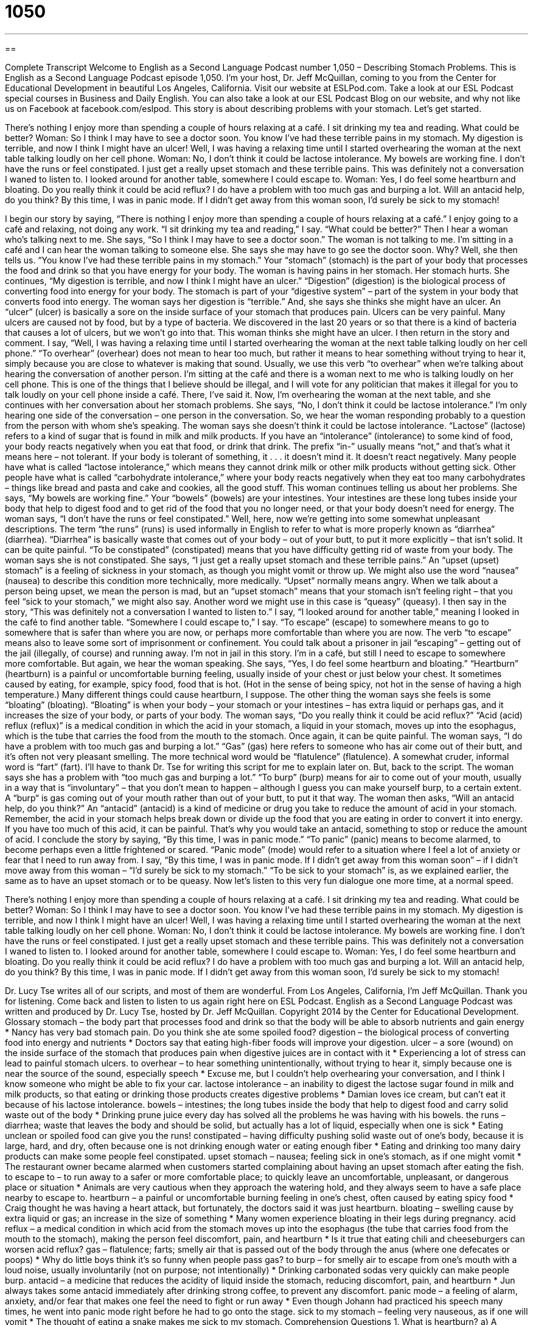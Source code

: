 = 1050
:toc: left
:toclevels: 3
:sectnums:
:stylesheet: ../../../myAdocCss.css

'''

== 

Complete Transcript
Welcome to English as a Second Language Podcast number 1,050 – Describing Stomach Problems.
This is English as a Second Language Podcast episode 1,050. I’m your host, Dr. Jeff McQuillan, coming to you from the Center for Educational Development in beautiful Los Angeles, California.
Visit our website at ESLPod.com. Take a look at our ESL Podcast special courses in Business and Daily English. You can also take a look at our ESL Podcast Blog on our website, and why not like us on Facebook at facebook.com/eslpod.
This story is about describing problems with your stomach. Let’s get started.
[start of story]
There’s nothing I enjoy more than spending a couple of hours relaxing at a café. I sit drinking my tea and reading. What could be better?
Woman: So I think I may have to see a doctor soon. You know I’ve had these terrible pains in my stomach. My digestion is terrible, and now I think I might have an ulcer!
Well, I was having a relaxing time until I started overhearing the woman at the next table talking loudly on her cell phone.
Woman: No, I don’t think it could be lactose intolerance. My bowels are working fine. I don’t have the runs or feel constipated. I just get a really upset stomach and these terrible pains.
This was definitely not a conversation I waned to listen to. I looked around for another table, somewhere I could escape to.
Woman: Yes, I do feel some heartburn and bloating. Do you really think it could be acid reflux? I do have a problem with too much gas and burping a lot. Will an antacid help, do you think?
By this time, I was in panic mode. If I didn’t get away from this woman soon, I’d surely be sick to my stomach!
[end of story]
I begin our story by saying, “There is nothing I enjoy more than spending a couple of hours relaxing at a café.” I enjoy going to a café and relaxing, not doing any work. “I sit drinking my tea and reading,” I say. “What could be better?” Then I hear a woman who’s talking next to me. She says, “So I think I may have to see a doctor soon.” The woman is not talking to me. I’m sitting in a café and I can hear the woman talking to someone else. She says she may have to go see the doctor soon. Why? Well, she then tells us.
“You know I’ve had these terrible pains in my stomach.” Your “stomach” (stomach) is the part of your body that processes the food and drink so that you have energy for your body. The woman is having pains in her stomach. Her stomach hurts. She continues, “My digestion is terrible, and now I think I might have an ulcer.” “Digestion” (digestion) is the biological process of converting food into energy for your body. The stomach is part of your “digestive system” – part of the system in your body that converts food into energy.
The woman says her digestion is “terrible.” And, she says she thinks she might have an ulcer. An “ulcer” (ulcer) is basically a sore on the inside surface of your stomach that produces pain. Ulcers can be very painful. Many ulcers are caused not by food, but by a type of bacteria. We discovered in the last 20 years or so that there is a kind of bacteria that causes a lot of ulcers, but we won’t go into that.
This woman thinks she might have an ulcer. I then return in the story and comment. I say, “Well, I was having a relaxing time until I started overhearing the woman at the next table talking loudly on her cell phone.” “To overhear” (overhear) does not mean to hear too much, but rather it means to hear something without trying to hear it, simply because you are close to whatever is making that sound. Usually, we use this verb “to overhear” when we’re talking about hearing the conversation of another person.
I’m sitting at the café and there is a woman next to me who is talking loudly on her cell phone. This is one of the things that I believe should be illegal, and I will vote for any politician that makes it illegal for you to talk loudly on your cell phone inside a café. There, I’ve said it. Now, I’m overhearing the woman at the next table, and she continues with her conversation about her stomach problems. She says, “No, I don’t think it could be lactose intolerance.”
I’m only hearing one side of the conversation – one person in the conversation. So, we hear the woman responding probably to a question from the person with whom she’s speaking. The woman says she doesn’t think it could be lactose intolerance. “Lactose” (lactose) refers to a kind of sugar that is found in milk and milk products. If you have an “intolerance” (intolerance) to some kind of food, your body reacts negatively when you eat that food, or drink that drink.
The prefix “in-” usually means “not,” and that’s what it means here – not tolerant. If your body is tolerant of something, it . . . it doesn’t mind it. It doesn’t react negatively. Many people have what is called “lactose intolerance,” which means they cannot drink milk or other milk products without getting sick. Other people have what is called “carbohydrate intolerance,” where your body reacts negatively when they eat too many carbohydrates – things like bread and pasta and cake and cookies, all the good stuff.
This woman continues telling us about her problems. She says, “My bowels are working fine.” Your “bowels” (bowels) are your intestines. Your intestines are these long tubes inside your body that help to digest food and to get rid of the food that you no longer need, or that your body doesn’t need for energy. The woman says, “I don’t have the runs or feel constipated.”
Well, here, now we’re getting into some somewhat unpleasant descriptions. The term “the runs” (runs) is used informally in English to refer to what is more properly known as “diarrhea” (diarrhea). “Diarrhea” is basically waste that comes out of your body – out of your butt, to put it more explicitly – that isn’t solid. It can be quite painful. “To be constipated” (constipated) means that you have difficulty getting rid of waste from your body. The woman says she is not constipated.
She says, “I just get a really upset stomach and these terrible pains.” An “upset (upset) stomach” is a feeling of sickness in your stomach, as though you might vomit or throw up. We might also use the word “nausea” (nausea) to describe this condition more technically, more medically. “Upset” normally means angry. When we talk about a person being upset, we mean the person is mad, but an “upset stomach” means that your stomach isn’t feeling right – that you feel “sick to your stomach,” we might also say. Another word we might use in this case is “queasy” (queasy).
I then say in the story, “This was definitely not a conversation I wanted to listen to.” I say, “I looked around for another table,” meaning I looked in the café to find another table. “Somewhere I could escape to,” I say. “To escape” (escape) to somewhere means to go to somewhere that is safer than where you are now, or perhaps more comfortable than where you are now. The verb “to escape” means also to leave some sort of imprisonment or confinement. You could talk about a prisoner in jail “escaping” – getting out of the jail (illegally, of course) and running away.
I’m not in jail in this story. I’m in a café, but still I need to escape to somewhere more comfortable. But again, we hear the woman speaking. She says, “Yes, I do feel some heartburn and bloating.” “Heartburn” (heartburn) is a painful or uncomfortable burning feeling, usually inside of your chest or just below your chest. It sometimes caused by eating, for example, spicy food, food that is hot. (Hot in the sense of being spicy, not hot in the sense of having a high temperature.) Many different things could cause heartburn, I suppose.
The other thing the woman says she feels is some “bloating” (bloating). “Bloating” is when your body – your stomach or your intestines – has extra liquid or perhaps gas, and it increases the size of your body, or parts of your body. The woman says, “Do you really think it could be acid reflux?” “Acid (acid) reflux (reflux)” is a medical condition in which the acid in your stomach, a liquid in your stomach, moves up into the esophagus, which is the tube that carries the food from the mouth to the stomach. Once again, it can be quite painful.
The woman says, “I do have a problem with too much gas and burping a lot.” “Gas” (gas) here refers to someone who has air come out of their butt, and it’s often not very pleasant smelling. The more technical word would be “flatulence” (flatulence). A somewhat cruder, informal word is “fart” (fart). I’ll have to thank Dr. Tse for writing this script for me to explain later on. But, back to the script.
The woman says she has a problem with “too much gas and burping a lot.” “To burp” (burp) means for air to come out of your mouth, usually in a way that is “involuntary” – that you don’t mean to happen – although I guess you can make yourself burp, to a certain extent. A “burp“ is gas coming out of your mouth rather than out of your butt, to put it that way.
The woman then asks, “Will an antacid help, do you think?” An “antacid” (antacid) is a kind of medicine or drug you take to reduce the amount of acid in your stomach. Remember, the acid in your stomach helps break down or divide up the food that you are eating in order to convert it into energy. If you have too much of this acid, it can be painful. That’s why you would take an antacid, something to stop or reduce the amount of acid.
I conclude the story by saying, “By this time, I was in panic mode.” “To panic” (panic) means to become alarmed, to become perhaps even a little frightened or scared. “Panic mode” (mode) would refer to a situation where I feel a lot of anxiety or fear that I need to run away from. I say, “By this time, I was in panic mode. If I didn’t get away from this woman soon” – if I didn’t move away from this woman – “I’d surely be sick to my stomach.” “To be sick to your stomach” is, as we explained earlier, the same as to have an upset stomach or to be queasy.
Now let’s listen to this very fun dialogue one more time, at a normal speed.
[start of story]
There’s nothing I enjoy more than spending a couple of hours relaxing at a café. I sit drinking my tea and reading. What could be better?
Woman: So I think I may have to see a doctor soon. You know I’ve had these terrible pains in my stomach. My digestion is terrible, and now I think I might have an ulcer!
Well, I was having a relaxing time until I started overhearing the woman at the next table talking loudly on her cell phone.
Woman: No, I don’t think it could be lactose intolerance. My bowels are working fine. I don’t have the runs or feel constipated. I just get a really upset stomach and these terrible pains.
This was definitely not a conversation I waned to listen to. I looked around for another table, somewhere I could escape to.
Woman: Yes, I do feel some heartburn and bloating. Do you really think it could be acid reflux? I do have a problem with too much gas and burping a lot. Will an antacid help, do you think?
By this time, I was in panic mode. If I didn’t get away from this woman soon, I’d surely be sick to my stomach!
[end of story]
Dr. Lucy Tse writes all of our scripts, and most of them are wonderful.
From Los Angeles, California, I’m Jeff McQuillan. Thank you for listening. Come back and listen to listen to us again right here on ESL Podcast.
English as a Second Language Podcast was written and produced by Dr. Lucy Tse, hosted by Dr. Jeff McQuillan. Copyright 2014 by the Center for Educational Development.
Glossary
stomach – the body part that processes food and drink so that the body will be able to absorb nutrients and gain energy
* Nancy has very bad stomach pain. Do you think she ate some spoiled food?
digestion – the biological process of converting food into energy and nutrients
* Doctors say that eating high-fiber foods will improve your digestion.
ulcer – a sore (wound) on the inside surface of the stomach that produces pain when digestive juices are in contact with it
* Experiencing a lot of stress can lead to painful stomach ulcers.
to overhear – to hear something unintentionally, without trying to hear it, simply because one is near the source of the sound, especially speech
* Excuse me, but I couldn’t help overhearing your conversation, and I think I know someone who might be able to fix your car.
lactose intolerance – an inability to digest the lactose sugar found in milk and milk products, so that eating or drinking those products creates digestive problems
* Damian loves ice cream, but can’t eat it because of his lactose intolerance.
bowels – intestines; the long tubes inside the body that help to digest food and carry solid waste out of the body
* Drinking prune juice every day has solved all the problems he was having with his bowels.
the runs – diarrhea; waste that leaves the body and should be solid, but actually has a lot of liquid, especially when one is sick
* Eating unclean or spoiled food can give you the runs!
constipated – having difficulty pushing solid waste out of one’s body, because it is large, hard, and dry, often because one is not drinking enough water or eating enough fiber
* Eating and drinking too many dairy products can make some people feel constipated.
upset stomach – nausea; feeling sick in one’s stomach, as if one might vomit
* The restaurant owner became alarmed when customers started complaining about having an upset stomach after eating the fish.
to escape to – to run away to a safer or more comfortable place; to quickly leave an uncomfortable, unpleasant, or dangerous place or situation
* Animals are very cautious when they approach the watering hold, and they always seem to have a safe place nearby to escape to.
heartburn – a painful or uncomfortable burning feeling in one’s chest, often caused by eating spicy food
* Craig thought he was having a heart attack, but fortunately, the doctors said it was just heartburn.
bloating – swelling cause by extra liquid or gas; an increase in the size of something
* Many women experience bloating in their legs during pregnancy.
acid reflux – a medical condition in which acid from the stomach moves up into the esophagus (the tube that carries food from the mouth to the stomach), making the person feel discomfort, pain, and heartburn
* Is it true that eating chili and cheeseburgers can worsen acid reflux?
gas – flatulence; farts; smelly air that is passed out of the body through the anus (where one defecates or poops)
* Why do little boys think it’s so funny when people pass gas?
to burp – for smelly air to escape from one’s mouth with a loud noise, usually involuntarily (not on purpose; not intentionally)
* Drinking carbonated sodas very quickly can make people burp.
antacid – a medicine that reduces the acidity of liquid inside the stomach, reducing discomfort, pain, and heartburn
* Jun always takes some antacid immediately after drinking strong coffee, to prevent any discomfort.
panic mode – a feeling of alarm, anxiety, and/or fear that makes one feel the need to fight or run away
* Even though Johann had practiced his speech many times, he went into panic mode right before he had to go onto the stage.
sick to my stomach – feeling very nauseous, as if one will vomit
* The thought of eating a snake makes me sick to my stomach.
Comprehension Questions
1. What is heartburn?
a) A burning sensation in the esophagus
b) An early warning sign of a heart attack
c) A feeling of sadness and emotional loss
2. Which of these causes pain in the stomach?
a) An ulcer
b) Heartburn
c) Bloating
Answers at bottom.
What Else Does It Mean?
to escape to
The phrase “to escape to (somewhere),” in this podcast, means to run away to a safer or more comfortable place or to quickly leave an uncomfortable, unpleasant, or dangerous place or situation: “The bank robbers forgot to plan where they would escape to after stealing the money.” The verb “to escape” can also mean to avoid something that is unpleasant: “How did he escape punishment?” Or, “Did you really think you could escape paying taxes?” The phrase “(something) escapes (one)” means that one is unable to think of the exact name or term for something: “I recognize the face, but her name escapes me.” Finally, the phrase “there’s no escaping the fact that” means that something will certainly happen: “There’s no escaping the fact that we will all die eventually.”
gas
In this podcast, the word “gas” means flatulence or farts: “The whole family had problems with gas after eating those undercooked beans.” The word “gas” also refers to “gasoline,” or the fuel used for automobiles: “We’ll need to buy gas at the next freeway exit.” The phrase “the gas” refers to the pedal that one pushes with one’s foot while driving to make the car go faster: “We’re late! Step on the gas!” “Laughing gas” is a chemical used during minor operations so that patients do not feel pain: “The dentist gave the patient laughing gas before removing her tooth.” Finally, “tear gas” is a gas that is very painful for the eyes and nose, used by police to deal with large, violent groups of people: “The newspapers criticized the police for spraying tear gas at college students.”
Culture Note
TOPS Club
TOPS Club is a nonprofit organization based in the State of Wisconsin whose “mission” (purpose) is to help people learn to control their body weight. The name, TOPS Club, is an “acronym” (a new word formed from the first letter of each word in a longer name or term) for “Taking Off Pounds Sensibly,” where “taking off” (removing or getting rid of) “pounds” (a unit of measurement for weight, equal to 2.2 kilograms) “sensibly” (rationally; in a reasonable, normal way) means that people should lose weight a little bit at a time, without following “crazy” (very strange) “crash diets” (severe restrictions to lose weight very quickly).
Today there are TOPS clubs around the world, but most of them are in the United States and Canada. They support research regarding weight loss and they also serve as “support groups” (groups of people who share similar experiences to help each other) for their members as they “struggle” (try to do something that is difficult) to lose weight. Members meet once a week for a “private” (not shared with other people) “weigh-in” (stepping on a scale to determine one’s weight and compare it to that of previous weeks) and then join the larger group for education and “recognition,” such as recognizing the members who have lost the most weight in the past week. The TOPS Club website “claims” (says that something is true) that its members lost 425 “tons” (1 ton = 2,000 pounds) last year.
The organization has regional, national. and international recognition days where members are recognized as Kings and Queens for having lost the most weight, often more than 200 pounds.
Comprehension Answers
1 - a
2 - a